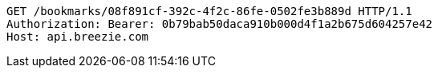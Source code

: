 [source,http,options="nowrap"]
----
GET /bookmarks/08f891cf-392c-4f2c-86fe-0502fe3b889d HTTP/1.1
Authorization: Bearer: 0b79bab50daca910b000d4f1a2b675d604257e42
Host: api.breezie.com

----